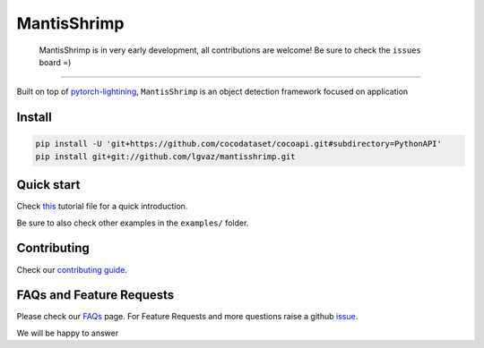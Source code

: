 MantisShrimp
============

   MantisShrimp is in very early development, all contributions are
   welcome! Be sure to check the ``issues`` board =)

|tests| |docs| |codecov| |black| |license|

--------------

Built on top of `pytorch-lightining`_, ``MantisShrimp`` is an object
detection framework focused on application

Install
-------

.. code:: python

   pip install -U 'git+https://github.com/cocodataset/cocoapi.git#subdirectory=PythonAPI'
   pip install git+git://github.com/lgvaz/mantisshrimp.git

Quick start
-----------

Check `this`_ tutorial file for a quick introduction.

Be sure to also check other examples in the ``examples/`` folder.

Contributing
------------
Check our `contributing guide`_.

FAQs and Feature Requests
--------------------------

Please check our `FAQs`_ page. For Feature Requests and more questions raise a github `issue`_.

We will be happy to answer

.. _pytorch-lightining: https://github.com/PyTorchLightning/pytorch-lightning
.. _this: https://lgvaz.github.io/mantisshrimp/tutorials/wheat.html
.. _contributing guide: https://lgvaz.github.io/mantisshrimp/contributing.html
.. _FAQs: https://lgvaz.github.io/mantisshrimp/faqs.html
.. _issue: https://github.com/lgvaz/mantisshrimp/issues/

.. |tests| image:: https://github.com/lgvaz/mantisshrimp/workflows/tests/badge.svg?event=push
   :target: https://github.com/lgvaz/mantisshrimp/actions?query=workflow%3Atests
.. |codecov| image:: https://codecov.io/gh/lgvaz/mantisshrimp/branch/master/graph/badge.svg
   :target: https://codecov.io/gh/lgvaz/mantisshrimp
.. |black| image:: https://img.shields.io/badge/code%20style-black-000000.svg
   :target: https://github.com/psf/black
.. |license| image:: https://img.shields.io/badge/License-Apache%202.0-blue.svg
   :target: https://github.com/lgvaz/mantisshrimp/blob/master/LICENSE
.. |docs| image:: https://github.com/lgvaz/mantisshrimp/workflows/docs/badge.svg
   :target: https://lgvaz.github.io/mantisshrimp/index.html

